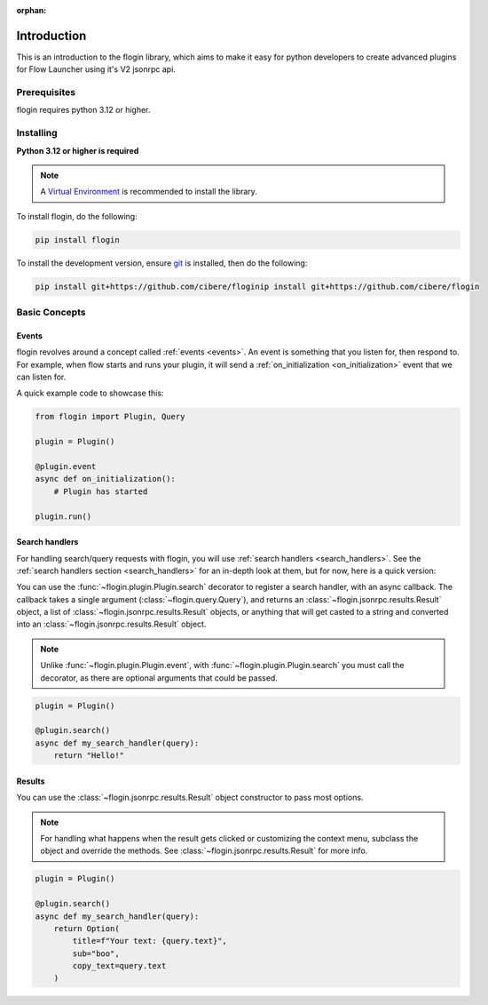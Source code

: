 :orphan:

.. _intro:

Introduction
==============

This is an introduction to the flogin library, which aims to make it easy for python developers to create advanced plugins for Flow Launcher using it's V2 jsonrpc api.

Prerequisites
---------------

flogin requires python 3.12 or higher.

.. _installing:

Installing
----------

**Python 3.12 or higher is required**

.. note::

    A `Virtual Environment <https://docs.python.org/3/library/venv.html>`__ is recommended to install
    the library.

To install flogin, do the following:

.. code:: sh

    pip install flogin

To install the development version, ensure `git <https://git-scm.com/>`_ is installed, then do the following:

.. code:: sh

    pip install git+https://github.com/cibere/floginip install git+https://github.com/cibere/flogin

Basic Concepts
---------------

Events
~~~~~~

flogin revolves around a concept called :ref:`events <events>`. An event is something that you listen for, then respond to. For example, when flow starts and runs your plugin, it will send a :ref:`on_initialization <on_initialization>` event that we can listen for.

A quick example code to showcase this:

.. code:: py

    from flogin import Plugin, Query

    plugin = Plugin()

    @plugin.event
    async def on_initialization():
        # Plugin has started
    
    plugin.run()

Search handlers
~~~~~~~~~~~~~~~

For handling search/query requests with flogin, you will use :ref:`search handlers <search_handlers>`. See the :ref:`search handlers section <search_handlers>` for an in-depth look at them, but for now, here is a quick version:

You can use the :func:`~flogin.plugin.Plugin.search` decorator to register a search handler, with an async callback. The callback takes a single argument (:class:`~flogin.query.Query`), and returns an :class:`~flogin.jsonrpc.results.Result` object, a list of :class:`~flogin.jsonrpc.results.Result` objects, or anything that will get casted to a string and converted into an :class:`~flogin.jsonrpc.results.Result` object.

.. NOTE::
    Unlike :func:`~flogin.plugin.Plugin.event`, with :func:`~flogin.plugin.Plugin.search` you must call the decorator, as there are optional arguments that could be passed.

.. code:: py
    
    plugin = Plugin()
    
    @plugin.search()
    async def my_search_handler(query):
        return "Hello!"

Results
~~~~~~~

You can use the :class:`~flogin.jsonrpc.results.Result` object constructor to pass most options.

.. NOTE::
    For handling what happens when the result gets clicked or customizing the context menu, subclass the object and override the methods. See :class:`~flogin.jsonrpc.results.Result` for more info.

.. code:: py
    
    plugin = Plugin()
    
    @plugin.search()
    async def my_search_handler(query):
        return Option(
            title=f"Your text: {query.text}",
            sub="boo",
            copy_text=query.text
        )